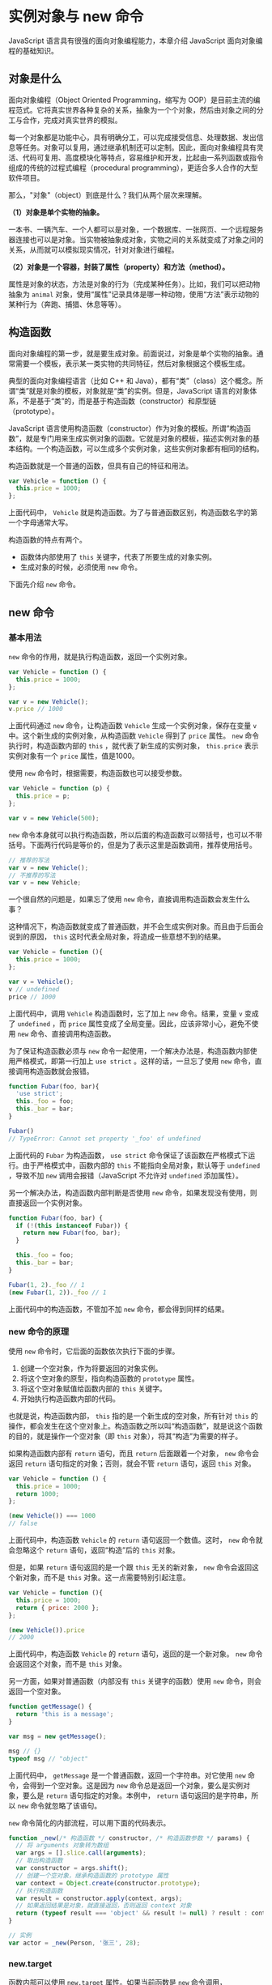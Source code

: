 * 实例对象与 new 命令
  :PROPERTIES:
  :CUSTOM_ID: 实例对象与-new-命令
  :END:
JavaScript 语言具有很强的面向对象编程能力，本章介绍 JavaScript
面向对象编程的基础知识。

** 对象是什么
   :PROPERTIES:
   :CUSTOM_ID: 对象是什么
   :END:
面向对象编程（Object Oriented Programming，缩写为
OOP）是目前主流的编程范式。它将真实世界各种复杂的关系，抽象为一个个对象，然后由对象之间的分工与合作，完成对真实世界的模拟。

每一个对象都是功能中心，具有明确分工，可以完成接受信息、处理数据、发出信息等任务。对象可以复用，通过继承机制还可以定制。因此，面向对象编程具有灵活、代码可复用、高度模块化等特点，容易维护和开发，比起由一系列函数或指令组成的传统的过程式编程（procedural
programming），更适合多人合作的大型软件项目。

那么，"对象"（object）到底是什么？我们从两个层次来理解。

*（1）对象是单个实物的抽象。*

一本书、一辆汽车、一个人都可以是对象，一个数据库、一张网页、一个远程服务器连接也可以是对象。当实物被抽象成对象，实物之间的关系就变成了对象之间的关系，从而就可以模拟现实情况，针对对象进行编程。

*（2）对象是一个容器，封装了属性（property）和方法（method）。*

属性是对象的状态，方法是对象的行为（完成某种任务）。比如，我们可以把动物抽象为
=animal=
对象，使用“属性”记录具体是哪一种动物，使用“方法”表示动物的某种行为（奔跑、捕猎、休息等等）。

** 构造函数
   :PROPERTIES:
   :CUSTOM_ID: 构造函数
   :END:
面向对象编程的第一步，就是要生成对象。前面说过，对象是单个实物的抽象。通常需要一个模板，表示某一类实物的共同特征，然后对象根据这个模板生成。

典型的面向对象编程语言（比如 C++ 和
Java），都有“类”（class）这个概念。所谓“类”就是对象的模板，对象就是“类”的实例。但是，JavaScript
语言的对象体系，不是基于“类”的，而是基于构造函数（constructor）和原型链（prototype）。

JavaScript
语言使用构造函数（constructor）作为对象的模板。所谓”构造函数”，就是专门用来生成实例对象的函数。它就是对象的模板，描述实例对象的基本结构。一个构造函数，可以生成多个实例对象，这些实例对象都有相同的结构。

构造函数就是一个普通的函数，但具有自己的特征和用法。

#+begin_src js
  var Vehicle = function () {
    this.price = 1000;
  };
#+end_src

上面代码中， =Vehicle=
就是构造函数。为了与普通函数区别，构造函数名字的第一个字母通常大写。

构造函数的特点有两个。

- 函数体内部使用了 =this= 关键字，代表了所要生成的对象实例。
- 生成对象的时候，必须使用 =new= 命令。

下面先介绍 =new= 命令。

** new 命令
   :PROPERTIES:
   :CUSTOM_ID: new-命令
   :END:
*** 基本用法
    :PROPERTIES:
    :CUSTOM_ID: 基本用法
    :END:
=new= 命令的作用，就是执行构造函数，返回一个实例对象。

#+begin_src js
  var Vehicle = function () {
    this.price = 1000;
  };

  var v = new Vehicle();
  v.price // 1000
#+end_src

上面代码通过 =new= 命令，让构造函数 =Vehicle=
生成一个实例对象，保存在变量 =v= 中。这个新生成的实例对象，从构造函数
=Vehicle= 得到了 =price= 属性。 =new= 命令执行时，构造函数内部的 =this=
，就代表了新生成的实例对象， =this.price= 表示实例对象有一个 =price=
属性，值是1000。

使用 =new= 命令时，根据需要，构造函数也可以接受参数。

#+begin_src js
  var Vehicle = function (p) {
    this.price = p;
  };

  var v = new Vehicle(500);
#+end_src

=new=
命令本身就可以执行构造函数，所以后面的构造函数可以带括号，也可以不带括号。下面两行代码是等价的，但是为了表示这里是函数调用，推荐使用括号。

#+begin_src js
  // 推荐的写法
  var v = new Vehicle();
  // 不推荐的写法
  var v = new Vehicle;
#+end_src

一个很自然的问题是，如果忘了使用 =new=
命令，直接调用构造函数会发生什么事？

这种情况下，构造函数就变成了普通函数，并不会生成实例对象。而且由于后面会说到的原因，
=this= 这时代表全局对象，将造成一些意想不到的结果。

#+begin_src js
  var Vehicle = function (){
    this.price = 1000;
  };

  var v = Vehicle();
  v // undefined
  price // 1000
#+end_src

上面代码中，调用 =Vehicle= 构造函数时，忘了加上 =new= 命令。结果，变量
=v= 变成了 =undefined= ，而 =price=
属性变成了全局变量。因此，应该非常小心，避免不使用 =new=
命令、直接调用构造函数。

为了保证构造函数必须与 =new=
命令一起使用，一个解决办法是，构造函数内部使用严格模式，即第一行加上
=use strict= 。这样的话，一旦忘了使用 =new=
命令，直接调用构造函数就会报错。

#+begin_src js
  function Fubar(foo, bar){
    'use strict';
    this._foo = foo;
    this._bar = bar;
  }

  Fubar()
  // TypeError: Cannot set property '_foo' of undefined
#+end_src

上面代码的 =Fubar= 为构造函数， =use strict=
命令保证了该函数在严格模式下运行。由于严格模式中，函数内部的 =this=
不能指向全局对象，默认等于 =undefined= ，导致不加 =new=
调用会报错（JavaScript 不允许对 =undefined= 添加属性）。

另一个解决办法，构造函数内部判断是否使用 =new=
命令，如果发现没有使用，则直接返回一个实例对象。

#+begin_src js
  function Fubar(foo, bar) {
    if (!(this instanceof Fubar)) {
      return new Fubar(foo, bar);
    }

    this._foo = foo;
    this._bar = bar;
  }

  Fubar(1, 2)._foo // 1
  (new Fubar(1, 2))._foo // 1
#+end_src

上面代码中的构造函数，不管加不加 =new= 命令，都会得到同样的结果。

*** new 命令的原理
    :PROPERTIES:
    :CUSTOM_ID: new-命令的原理
    :END:
使用 =new= 命令时，它后面的函数依次执行下面的步骤。

1. 创建一个空对象，作为将要返回的对象实例。
2. 将这个空对象的原型，指向构造函数的 =prototype= 属性。
3. 将这个空对象赋值给函数内部的 =this= 关键字。
4. 开始执行构造函数内部的代码。

也就是说，构造函数内部， =this= 指的是一个新生成的空对象，所有针对
=this=
的操作，都会发生在这个空对象上。构造函数之所以叫“构造函数”，就是说这个函数的目的，就是操作一个空对象（即
=this= 对象），将其“构造”为需要的样子。

如果构造函数内部有 =return= 语句，而且 =return= 后面跟着一个对象， =new=
命令会返回 =return= 语句指定的对象；否则，就会不管 =return= 语句，返回
=this= 对象。

#+begin_src js
  var Vehicle = function () {
    this.price = 1000;
    return 1000;
  };

  (new Vehicle()) === 1000
  // false
#+end_src

上面代码中，构造函数 =Vehicle= 的 =return= 语句返回一个数值。这时，
=new= 命令就会忽略这个 =return= 语句，返回“构造”后的 =this= 对象。

但是，如果 =return= 语句返回的是一个跟 =this= 无关的新对象， =new=
命令会返回这个新对象，而不是 =this= 对象。这一点需要特别引起注意。

#+begin_src js
  var Vehicle = function (){
    this.price = 1000;
    return { price: 2000 };
  };

  (new Vehicle()).price
  // 2000
#+end_src

上面代码中，构造函数 =Vehicle= 的 =return= 语句，返回的是一个新对象。
=new= 命令会返回这个对象，而不是 =this= 对象。

另一方面，如果对普通函数（内部没有 =this= 关键字的函数）使用 =new=
命令，则会返回一个空对象。

#+begin_src js
  function getMessage() {
    return 'this is a message';
  }

  var msg = new getMessage();

  msg // {}
  typeof msg // "object"
#+end_src

上面代码中， =getMessage= 是一个普通函数，返回一个字符串。对它使用 =new=
命令，会得到一个空对象。这是因为 =new=
命令总是返回一个对象，要么是实例对象，要么是 =return=
语句指定的对象。本例中， =return= 语句返回的是字符串，所以 =new=
命令就忽略了该语句。

=new= 命令简化的内部流程，可以用下面的代码表示。

#+begin_src js
  function _new(/* 构造函数 */ constructor, /* 构造函数参数 */ params) {
    // 将 arguments 对象转为数组
    var args = [].slice.call(arguments);
    // 取出构造函数
    var constructor = args.shift();
    // 创建一个空对象，继承构造函数的 prototype 属性
    var context = Object.create(constructor.prototype);
    // 执行构造函数
    var result = constructor.apply(context, args);
    // 如果返回结果是对象，就直接返回，否则返回 context 对象
    return (typeof result === 'object' && result != null) ? result : context;
  }

  // 实例
  var actor = _new(Person, '张三', 28);
#+end_src

*** new.target
    :PROPERTIES:
    :CUSTOM_ID: new.target
    :END:
函数内部可以使用 =new.target= 属性。如果当前函数是 =new= 命令调用，
=new.target= 指向当前函数，否则为 =undefined= 。

#+begin_src js
  function f() {
    console.log(new.target === f);
  }

  f() // false
  new f() // true
#+end_src

使用这个属性，可以判断函数调用的时候，是否使用 =new= 命令。

#+begin_src js
  function f() {
    if (!new.target) {
      throw new Error('请使用 new 命令调用！');
    }
    // ...
  }

  f() // Uncaught Error: 请使用 new 命令调用！
#+end_src

上面代码中，构造函数 =f= 调用时，没有使用 =new= 命令，就抛出一个错误。

** Object.create() 创建实例对象
   :PROPERTIES:
   :CUSTOM_ID: object.create-创建实例对象
   :END:
构造函数作为模板，可以生成实例对象。但是，有时拿不到构造函数，只能拿到一个现有的对象。我们希望以这个现有的对象作为模板，生成新的实例对象，这时就可以使用
=Object.create()= 方法。

#+begin_src js
  var person1 = {
    name: '张三',
    age: 38,
    greeting: function() {
      console.log('Hi! I\'m ' + this.name + '.');
    }
  };

  var person2 = Object.create(person1);

  person2.name // 张三
  person2.greeting() // Hi! I'm 张三.
#+end_src

上面代码中，对象 =person1= 是 =person2=
的模板，后者继承了前者的属性和方法。

=Object.create()= 的详细介绍，请看后面的相关章节。
